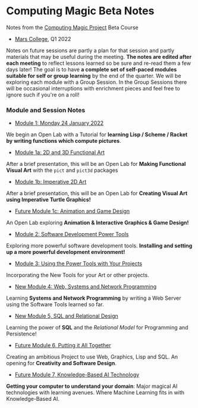 * Computing Magic Beta Notes

Notes from the [[https://github.com/GregDavidson/computing-magic][Computing Magic Project]] Beta Course
- [[https://mars.college][Mars College]], Q1 2022

Notes on future sessions are partly a plan for that session and partly materials
that may be useful during the meeting. *The notes are edited after each meeting*
to reflect lessons learned so be sure and re-read them a few days later! The
goal is to have *a complete set of self-paced modules suitable for self or group
learning* by the end of the quarter. We will be exploring each module with a
Group Session. In the Group Sessions there will be occasional interruptions with
enrichment pieces and feel free to ignore such if you're on a roll!

*** Module and Session Notes

- [[file:meeting-1.org][Module 1: Monday 24 January 2022]]
We begin an Open Lab with a Tutorial for *learning Lisp / Scheme / Racket by
writing functions which compute pictures*.
  
- [[file:meeting-1a.org][Module 1a: 2D and 3D Functional Art]]
After a brief presentation, this will be an Open Lab for *Making Functional
Visual Art* with the =pict= and =pict3d= packages
  
- [[file:meeting-1b.org][Module 1b: Imperative 2D Art]]
After a brief presentation, this will be an Open Lab for *Creating Visual Art
using Imperative Turtle Graphics!*
  
- [[file:meeting-1c.org][Future Module 1c: Animation and Game Design]]
An Open Lab exploring *Animation & Interactive Graphics & Game Design!*
  
- [[file:meeting-2.org][Module 2: Software Development Power Tools]]
Exploring more powerful software development tools.  *Installing and setting
up a more powerful development environment!*

- [[file:meeting-3.org][Module 3: Using the Power Tools with Your Projects]]
Incorporating the New Tools for your Art or other projects.

- [[file:meeting-4.org][New Module 4: Web, Systems and Network Programming]]
Learning *Systems and Network Programming* by writing a Web Server using the
Software Tools learned so far.

- [[file:meeting-5.org][New Module 5, SQL and Relational Design]]
Learning the power of *SQL* and the /Relational Model/ for Programming and
Persistence!

- [[file:6.org][Future Module 6, Putting it All Together]]
Creating an ambitious Project to use Web, Graphics, Lisp and SQL.
An opening for *Creativity and Software Design*.

- [[file:meeting-7.org][Future Module 7, Knowledge-Based AI Technology]]
*Getting your computer to understand your domain*: Major magical AI technologies
with learning avenues. Where Machine Learning fits in with Knowledge-Based AI.
